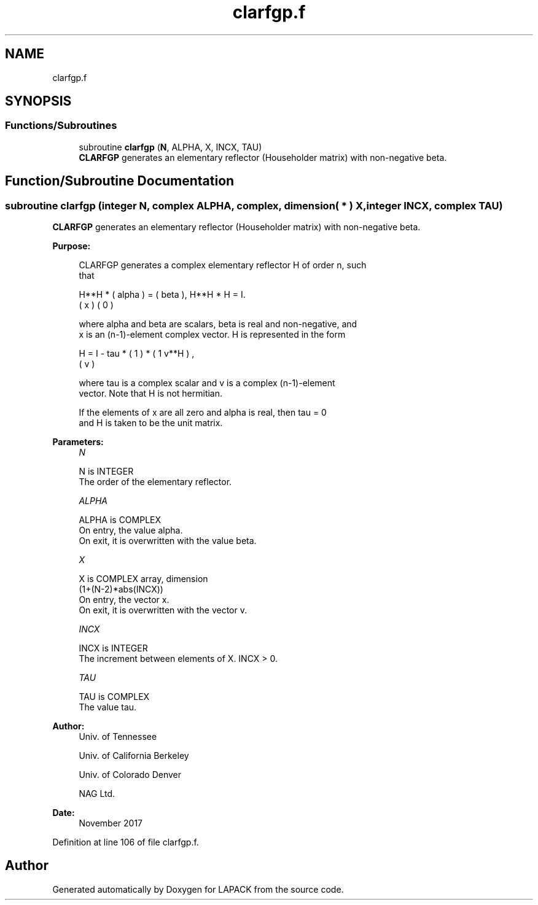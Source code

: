 .TH "clarfgp.f" 3 "Tue Nov 14 2017" "Version 3.8.0" "LAPACK" \" -*- nroff -*-
.ad l
.nh
.SH NAME
clarfgp.f
.SH SYNOPSIS
.br
.PP
.SS "Functions/Subroutines"

.in +1c
.ti -1c
.RI "subroutine \fBclarfgp\fP (\fBN\fP, ALPHA, X, INCX, TAU)"
.br
.RI "\fBCLARFGP\fP generates an elementary reflector (Householder matrix) with non-negative beta\&. "
.in -1c
.SH "Function/Subroutine Documentation"
.PP 
.SS "subroutine clarfgp (integer N, complex ALPHA, complex, dimension( * ) X, integer INCX, complex TAU)"

.PP
\fBCLARFGP\fP generates an elementary reflector (Householder matrix) with non-negative beta\&.  
.PP
\fBPurpose: \fP
.RS 4

.PP
.nf
 CLARFGP generates a complex elementary reflector H of order n, such
 that

       H**H * ( alpha ) = ( beta ),   H**H * H = I.
              (   x   )   (   0  )

 where alpha and beta are scalars, beta is real and non-negative, and
 x is an (n-1)-element complex vector.  H is represented in the form

       H = I - tau * ( 1 ) * ( 1 v**H ) ,
                     ( v )

 where tau is a complex scalar and v is a complex (n-1)-element
 vector. Note that H is not hermitian.

 If the elements of x are all zero and alpha is real, then tau = 0
 and H is taken to be the unit matrix.
.fi
.PP
 
.RE
.PP
\fBParameters:\fP
.RS 4
\fIN\fP 
.PP
.nf
          N is INTEGER
          The order of the elementary reflector.
.fi
.PP
.br
\fIALPHA\fP 
.PP
.nf
          ALPHA is COMPLEX
          On entry, the value alpha.
          On exit, it is overwritten with the value beta.
.fi
.PP
.br
\fIX\fP 
.PP
.nf
          X is COMPLEX array, dimension
                         (1+(N-2)*abs(INCX))
          On entry, the vector x.
          On exit, it is overwritten with the vector v.
.fi
.PP
.br
\fIINCX\fP 
.PP
.nf
          INCX is INTEGER
          The increment between elements of X. INCX > 0.
.fi
.PP
.br
\fITAU\fP 
.PP
.nf
          TAU is COMPLEX
          The value tau.
.fi
.PP
 
.RE
.PP
\fBAuthor:\fP
.RS 4
Univ\&. of Tennessee 
.PP
Univ\&. of California Berkeley 
.PP
Univ\&. of Colorado Denver 
.PP
NAG Ltd\&. 
.RE
.PP
\fBDate:\fP
.RS 4
November 2017 
.RE
.PP

.PP
Definition at line 106 of file clarfgp\&.f\&.
.SH "Author"
.PP 
Generated automatically by Doxygen for LAPACK from the source code\&.
